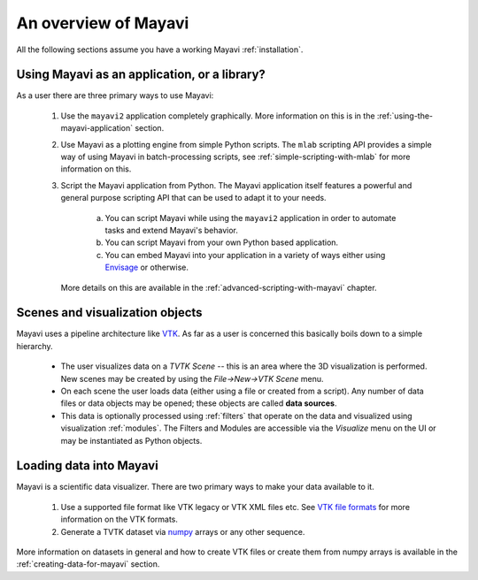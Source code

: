 .. _an-overview-of-mayavi:

An overview of Mayavi
=====================

All the following sections assume you have a working Mayavi
:ref:`installation`.

Using Mayavi as an application, or a library?
-----------------------------------------------

As a user there are three primary ways to use Mayavi:

  1. Use the ``mayavi2`` application completely graphically.  More
     information on this is in the :ref:`using-the-mayavi-application` 
     section.

  2. Use Mayavi as a plotting engine from simple Python scripts.  The
     ``mlab`` scripting API provides a simple way of using Mayavi in
     batch-processing scripts, see :ref:`simple-scripting-with-mlab` for
     more information on this.

  3. Script the Mayavi application from Python. The Mayavi application 
     itself features a powerful and general purpose scripting API that
     can be used to adapt it to your needs.

      a. You can script Mayavi while using the ``mayavi2`` application
         in order to automate tasks and extend Mayavi's behavior.

      b. You can script Mayavi from your own Python based application.

      c. You can embed Mayavi into your application in a variety of
         ways either using Envisage_ or otherwise.

     More details on this are available in the 
     :ref:`advanced-scripting-with-mayavi` chapter.


Scenes and visualization objects
--------------------------------- 

Mayavi uses a pipeline architecture like VTK_.  As far as a user is
concerned this basically boils down to a simple hierarchy.

  * The user visualizes data on a `TVTK Scene` -- this is an area
    where the 3D visualization is performed.  New scenes may be
    created by using the `File->New->VTK Scene` menu.

  * On each scene the user loads data (either using a file or created
    from a script).  Any number of data files or data objects may be
    opened; these objects are called **data sources**.

  * This data is optionally processed using :ref:`filters` that operate on
    the data and visualized using visualization :ref:`modules`.  The
    Filters and Modules are accessible via the `Visualize` menu on the
    UI or may be instantiated as Python objects.


Loading data into Mayavi
-------------------------

Mayavi is a scientific data visualizer.  There are two primary ways to
make your data available to it.

  1. Use a supported file format like VTK legacy or VTK XML files
     etc. See `VTK file formats`_ for more information on the VTK
     formats.

  2. Generate a TVTK dataset via numpy_ arrays or any other sequence.

More information on datasets in general and how to create VTK files or
create them from numpy arrays is available in the 
:ref:`creating-data-for-mayavi` section.

.. _VTK file formats: http://www.vtk.org/pdf/file-formats.pdf
.. _numpy: http://numpy.scipy.org
.. _VTK: http://www.vtk.org
.. _envisage: https://svn.enthought.com/enthought/wiki/Envisage
.. _TVTK: https://svn.enthought.com/enthought/wiki/TVTK

..
   Local Variables:
   mode: rst
   indent-tabs-mode: nil
   sentence-end-double-space: t
   fill-column: 70
   End:

